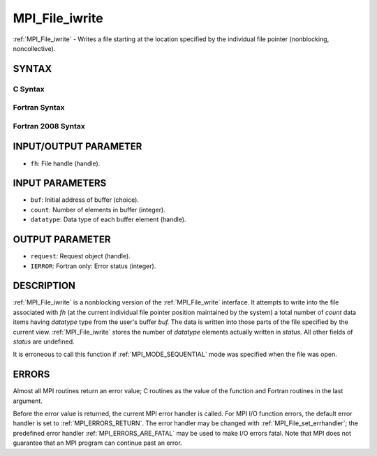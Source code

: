 .. _MPI_File_iwrite:

MPI_File_iwrite
~~~~~~~~~~~~~~~

:ref:`MPI_File_iwrite` - Writes a file starting at the location specified
by the individual file pointer (nonblocking, noncollective).

SYNTAX
======


C Syntax
--------

.. code-block:: c
   :linenos:

   #include <mpi.h>
   int MPI_File_iwrite(MPI_File fh, const void *buf, int count,
   	MPI_Datatype datatype, MPI_Request *request)

Fortran Syntax
--------------

.. code-block:: fortran
   :linenos:

   USE MPI
   ! or the older form: INCLUDE 'mpif.h'
   MPI_FILE_IWRITE(FH, BUF, COUNT, DATATYPE, REQUEST, IERROR)
   	<type>	BUF(*)
   	INTEGER	FH, COUNT, DATATYPE, REQUEST, IERROR

Fortran 2008 Syntax
-------------------

.. code-block:: fortran
   :linenos:

   USE mpi_f08
   MPI_File_iwrite(fh, buf, count, datatype, request, ierror)
   	TYPE(MPI_File), INTENT(IN) :: fh
   	TYPE(*), DIMENSION(..), INTENT(IN), ASYNCHRONOUS :: buf
   	INTEGER, INTENT(IN) :: count
   	TYPE(MPI_Datatype), INTENT(IN) :: datatype
   	TYPE(MPI_Request), INTENT(OUT) :: request
   	INTEGER, OPTIONAL, INTENT(OUT) :: ierror

INPUT/OUTPUT PARAMETER
======================

* ``fh``: File handle (handle). 

INPUT PARAMETERS
================

* ``buf``: Initial address of buffer (choice). 

* ``count``: Number of elements in buffer (integer). 

* ``datatype``: Data type of each buffer element (handle). 

OUTPUT PARAMETER
================

* ``request``: Request object (handle). 

* ``IERROR``: Fortran only: Error status (integer). 

DESCRIPTION
===========

:ref:`MPI_File_iwrite` is a nonblocking version of the :ref:`MPI_File_write`
interface. It attempts to write into the file associated with *fh* (at
the current individual file pointer position maintained by the system) a
total number of *count* data items having *datatype* type from the
user's buffer *buf.* The data is written into those parts of the file
specified by the current view. :ref:`MPI_File_iwrite` stores the number of
*datatype* elements actually written in *status.* All other fields of
*status* are undefined.

It is erroneous to call this function if :ref:`MPI_MODE_SEQUENTIAL` mode was
specified when the file was open.

ERRORS
======

Almost all MPI routines return an error value; C routines as the value
of the function and Fortran routines in the last argument.

Before the error value is returned, the current MPI error handler is
called. For MPI I/O function errors, the default error handler is set to
:ref:`MPI_ERRORS_RETURN`. The error handler may be changed with
:ref:`MPI_File_set_errhandler`; the predefined error handler
:ref:`MPI_ERRORS_ARE_FATAL` may be used to make I/O errors fatal. Note that MPI
does not guarantee that an MPI program can continue past an error.
